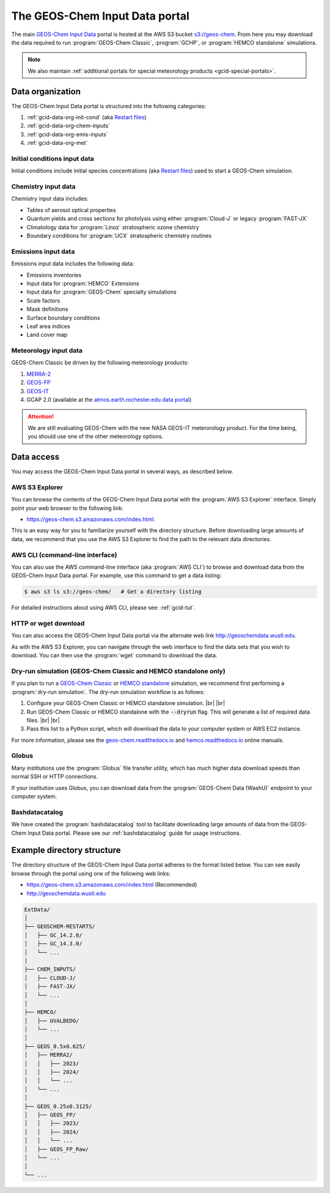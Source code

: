 .. |br| raw:: html

   <br />

.. _gcid-data:

###############################
The GEOS-Chem Input Data portal
###############################

The main `GEOS-Chem Input Data
<https://aws.amazon.com/marketplace/pp/prodview-gsu7hiudejnxq#resources>`_
portal is hosted at the AWS S3 bucket `s3://geos-chem
<https://geos-chem.s3.amazonaws.com/index.html>`_.  From here you may
download the data required to run :program:`GEOS-Chem Classic`,
:program:`GCHP`, or :program:`HEMCO standalone` simulations.

.. note::

   We also maintain :ref:`additional portals for special meteorology
   products <gcid-special-portals>`.

.. _gcid-data-org:

=================
Data organization
=================

The GEOS-Chem Input Data portal is structured into the following
categories:

#. :ref:`gcid-data-org-init-cond` (aka `Restart files <https://geos-chem.readthedocs.io/en/latest/gcclassic-user-guide/restart-files.html#restart-files>`_)
#. :ref:`gcid-data-org-chem-inputs`
#. :ref:`gcid-data-org-emis-inputs`
#. :ref:`gcid-data-org-met`

.. _gcid-data-org-init-cond:

Initial conditions input data
-----------------------------

Initial conditions include initial species concentrations (aka
`Restart files
<https://geos-chem.readthedocs.io/en/latest/gcclassic-user-guide/restart-files.html#restart-files>`_)
used to start a GEOS-Chem simulation.

.. _gcid-data-org-chem-inputs:

Chemistry input data
--------------------

Chemistry input data includes:

- Tables of aerosol optical properties
- Quantum yields and cross sections for photolysis using either
  :program:`Cloud-J` or legacy :program:`FAST-JX`
- Climatology data for :program:`Linoz` stratospheric ozone chemistry
- Boundary conditions for :program:`UCX` stratospheric chemistry routines

.. _gcid-data-org-emis-inputs:

Emissions input data
--------------------

Emissions input data includes the following data:

- Emissions inventories
- Input data for :program:`HEMCO` Extensions
- Input data for :program:`GEOS-Chem` specialty simulations
- Scale factors
- Mask definitions
- Surface boundary conditions
- Leaf area indices
- Land cover map

.. _gcid-data-org-met:

Meteorology input data
----------------------

GEOS-Chem Classic be driven by the following meteorology products:

#. `MERRA-2 <http://wiki.geos-chem.org/MERRA-2>`_
#. `GEOS-FP <http://wiki.geos-chem.org/GEOS_FP>`_
#. `GEOS-IT <https://gmao.gsfc.nasa.gov/GMAO_products/GEOS-IT/>`_
#. GCAP 2.0 (available at the `atmos.earth.rochester.edu data portal <http://atmos.earth.rochester.edu/input/gc/ExtData>`_)

.. attention::

   We are still evaluating GEOS-Chem with the new NASA GEOS-IT
   meterorology product.  For the time being, you should use one of
   the other meteorology options.

.. _gcid-data-access:

===========
Data access
===========

You may access the GEOS-Chem Input Data portal in several ways, as
described below.

.. _gcid-data-access-we:

AWS S3 Explorer
---------------

You can browse the contents of the GEOS-Chem Input Data portal
with the :program:`AWS S3 Explorer` interface.  Simply point your web
browser to the following link:

- https://geos-chem.s3.amazonaws.com/index.html.

This is an easy way for you to familiarize yourself with the directory
structure.  Before downloading large amounts of data, we recommend
that you use the AWS S3 Explorer to find the path to the relevant
data directories.

.. _gcid-data-access-cli:

AWS CLI (command-line interface)
--------------------------------

You can also use the AWS command-line interface (aka :program:`AWS
CLI`) to browse and download data from the GEOS-Chem Input Data
portal. For example, use this command to get a data listing:

.. code-block:: console

   $ aws s3 ls s3://geos-chem/   # Get a directory listing

For detailed instructions about using AWS CLI, please see:
:ref:`gcid-tut`.

.. _gcid-data-access-http:

HTTP or wget download
---------------------

You can also access the GEOS-Chem Input Data portal via the
alternate web link http://geoschemdata.wustl.edu.

As with the AWS S3 Explorer, you can navigate through the web
interface to find the data sets that you wish to download.  You can
then use the :program:`wget` command to download the data.

.. _gcid-data-access-dryrun:

Dry-run simulation (GEOS-Chem Classic and HEMCO standalone only)
----------------------------------------------------------------

If you plan to run a `GEOS-Chem Classic
<https://geos-chem.readthedocs.io>`_ or `HEMCO standalone
<https://hemco.readthedocs.io/en/stable/hco-sa-guide/intro.html>`_
simulation, we recommend first performing a :program:`dry-run
simulation`.  The dry-run simulation workflow is as follows:

#. Configure your GEOS-Chem Classic or HEMCO standalone
   simulation. |br|
   |br|

#. Run GEOS-Chem Classic or HEMCO standalone with the :code:`--dryrun`
   flag.  This will generate a list of required data files. |br|
   |br|

#. Pass this list to a Python script, which will download the data to
   your computer system or AWS EC2 instance.

For more information, please see the `geos-chem.readthedocs.io
<https://geos-chem.readthedocs.io>`_ and `hemco.readthedocs.io
<https://hemco.readthedocs.io>`_ online manuals.

.. _gcid-data-access-globus:

Globus
------

Many institutions use the :program:`Globus` file transfer utility,
which has much higher data download speeds than normal SSH or HTTP
connections.

If your institution uses Globus, you can download data from the
:program:`GEOS-Chem Data (WashU)` endpoint to your computer system.

.. _gcid-data-access-bashdatacatalog:

Bashdatacatalog
---------------

We have created the :program:`bashdatacatalog` tool to
facilitate downloading large amounts of data from the GEOS-Chem Input
Data portal. Please see our :ref:`bashdatacatalog` guide for usage
instructions.

.. _gcid-data-dir-structure:

===========================
Example directory structure
===========================

The directory structure of the GEOS-Chem Input Data portal adheres
to the format listed below.  You can see easily browse through the
portal using one of the following web links:

- https://geos-chem.s3.amazonaws.com/index.html (Recommended)
- http://geoschemdata.wustl.edu

.. code-block:: text

   ExtData/
   │
   ├── GEOSCHEM-RESTARTS/
   │   ├── GC_14.2.0/
   │   ├── GC_14.3.0/
   │   └── ...
   │
   ├── CHEM_INPUTS/
   │   ├── CLOUD-J/
   │   ├── FAST-JX/
   │   └── ...
   │
   ├── HEMCO/
   │   ├── UVALBEDO/
   │   └── ...
   │
   ├── GEOS_0.5x0.625/
   │   ├── MERRA2/
   │   │   ├── 2023/
   │   │   ├── 2024/
   │   │   └── ...
   │   └── ...
   │
   ├── GEOS_0.25x0.3125/
   │   ├── GEOS_FP/
   │   │   ├── 2023/
   │   │   ├── 2024/
   │   │   └── ...
   │   ├── GEOS_FP_Raw/
   │   └── ...
   │
   └── ...

